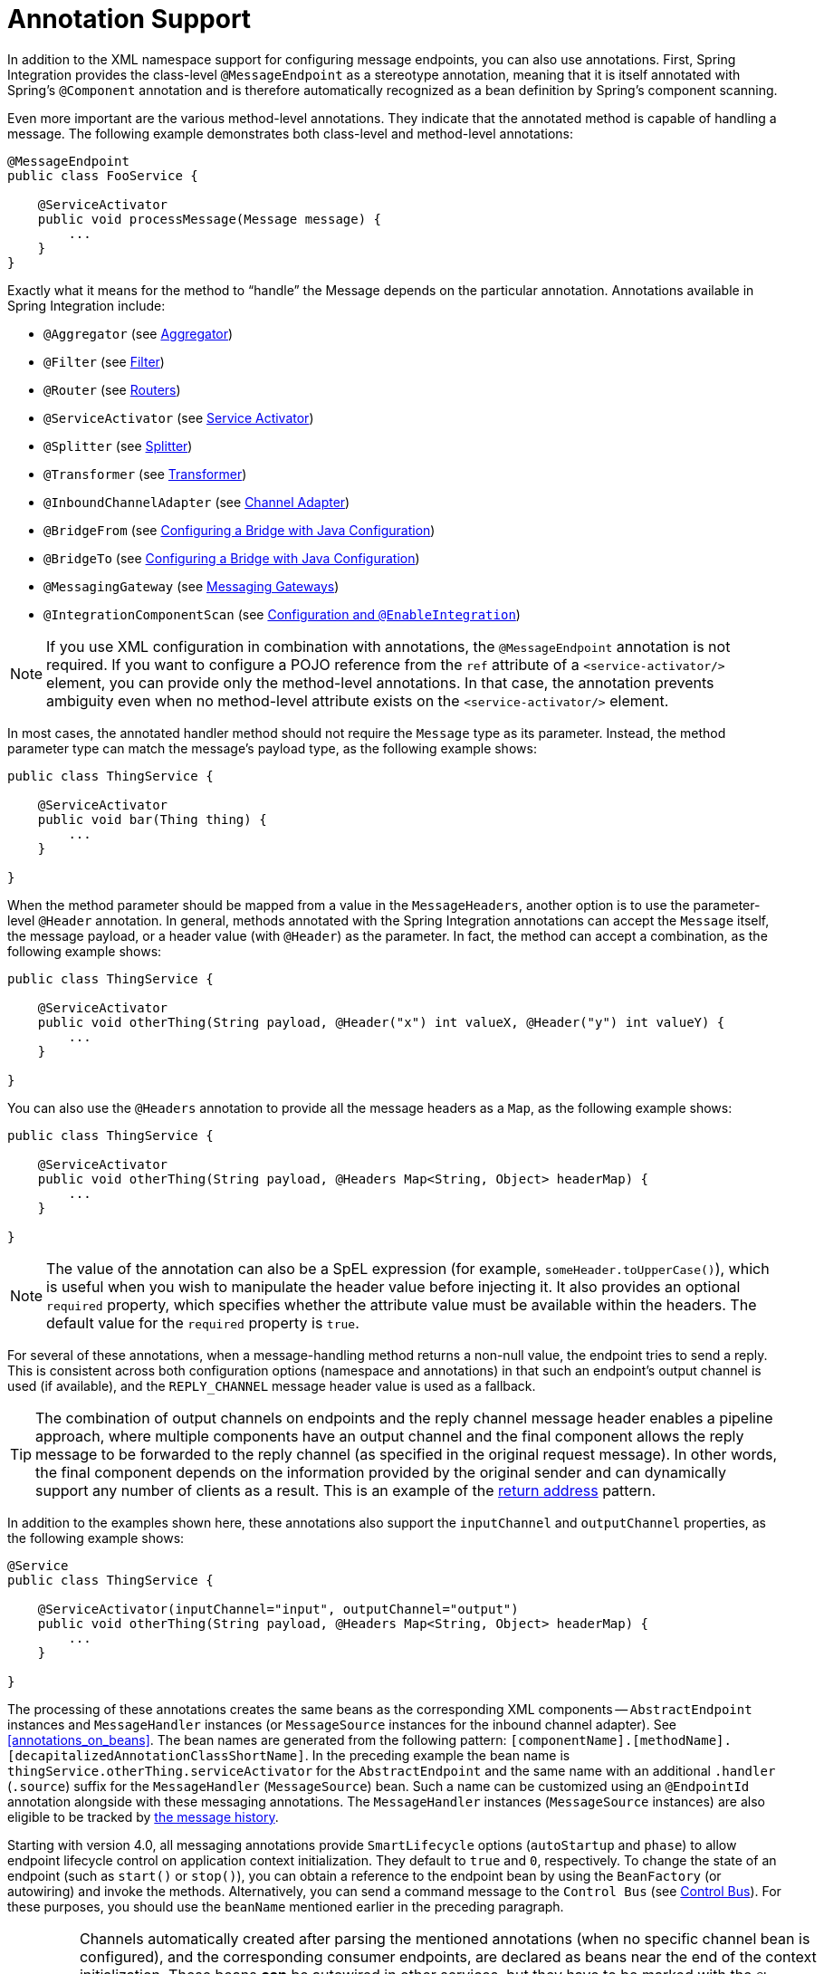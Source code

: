 [[annotations]]
= Annotation Support

In addition to the XML namespace support for configuring message endpoints, you can also use annotations.
First, Spring Integration provides the class-level `@MessageEndpoint` as a stereotype annotation, meaning that it is itself annotated with Spring's `@Component` annotation and is therefore automatically recognized as a bean definition by Spring's component scanning.

Even more important are the various method-level annotations.
They indicate that the annotated method is capable of handling a message.
The following example demonstrates both class-level and method-level annotations:

====
[source,java]
----
@MessageEndpoint
public class FooService {

    @ServiceActivator
    public void processMessage(Message message) {
        ...
    }
}
----
====

Exactly what it means for the method to "`handle`" the Message depends on the particular annotation.
Annotations available in Spring Integration include:

* `@Aggregator` (see <<./aggregator.adoc#aggregator,Aggregator>>)
* `@Filter` (see <<./filter.adoc#filter,Filter>>)
* `@Router` (see <<./router.adoc#router,Routers>>)
* `@ServiceActivator` (see <<./service-activator.adoc#service-activator,Service Activator>>)
* `@Splitter` (see <<./splitter.adoc#splitter,Splitter>>)
* `@Transformer` (see <<./transformer.adoc#transformer,Transformer>>)
* `@InboundChannelAdapter` (see <<./channel-adapter.adoc#channel-adapter,Channel Adapter>>)
* `@BridgeFrom` (see <<./bridge.adoc#bridge-annot,Configuring a Bridge with Java Configuration>>)
* `@BridgeTo` (see <<./bridge.adoc#bridge-annot,Configuring a Bridge with Java Configuration>>)
* `@MessagingGateway` (see <<./gateway.adoc#gateway,Messaging Gateways>>)
* `@IntegrationComponentScan` (see <<./overview.adoc#configuration-enable-integration,Configuration and `@EnableIntegration`>>)

NOTE: If you use XML configuration in combination with annotations, the `@MessageEndpoint` annotation is not required.
If you want to configure a POJO reference from the `ref` attribute of a `<service-activator/>` element, you can provide only the method-level annotations.
In that case, the annotation prevents ambiguity even when no method-level attribute exists on the `<service-activator/>` element.

In most cases, the annotated handler method should not require the `Message` type as its parameter.
Instead, the method parameter type can match the message's payload type, as the following example shows:

====
[source,java]
----
public class ThingService {

    @ServiceActivator
    public void bar(Thing thing) {
        ...
    }

}
----
====

When the method parameter should be mapped from a value in the `MessageHeaders`, another option is to use the parameter-level `@Header` annotation.
In general, methods annotated with the Spring Integration annotations can accept the `Message` itself, the message payload, or a header value (with `@Header`) as the parameter.
In fact, the method can accept a combination, as the following example shows:

====
[source,java]
----
public class ThingService {

    @ServiceActivator
    public void otherThing(String payload, @Header("x") int valueX, @Header("y") int valueY) {
        ...
    }

}
----
====

You can also use the  `@Headers` annotation to provide all the message headers as a `Map`, as the following example shows:

====
[source,java]
----
public class ThingService {

    @ServiceActivator
    public void otherThing(String payload, @Headers Map<String, Object> headerMap) {
        ...
    }

}
----
====

NOTE: The value of the annotation can also be a SpEL expression (for example, `someHeader.toUpperCase()`), which is useful when you wish to manipulate the header value before injecting it.
It also provides an optional `required` property, which specifies whether the attribute value must be available within the headers.
The default value for the `required` property is `true`.

For several of these annotations, when a message-handling method returns a non-null value, the endpoint tries to send a reply.
This is consistent across both configuration options (namespace and annotations) in that such an endpoint's output channel is used (if available), and the `REPLY_CHANNEL` message header value is used as a fallback.

TIP: The combination of output channels on endpoints and the reply channel message header enables a pipeline approach, where multiple components have an output channel and the final component allows the reply message to be forwarded to the reply channel (as specified in the original request message).
In other words, the final component depends on the information provided by the original sender and can dynamically support any number of clients as a result.
This is an example of the https://www.enterpriseintegrationpatterns.com/ReturnAddress.html[return address] pattern.

In addition to the examples shown here, these annotations also support the `inputChannel` and `outputChannel` properties, as the following example shows:

====
[source,java]
----
@Service
public class ThingService {

    @ServiceActivator(inputChannel="input", outputChannel="output")
    public void otherThing(String payload, @Headers Map<String, Object> headerMap) {
        ...
    }

}
----
====

The processing of these annotations creates the same beans as the corresponding XML components -- `AbstractEndpoint` instances and `MessageHandler` instances (or `MessageSource` instances for the inbound channel adapter).
See <<annotations_on_beans>>.
The bean names are generated from the following pattern: `[componentName].[methodName].[decapitalizedAnnotationClassShortName]`.
In the preceding example the bean name is `thingService.otherThing.serviceActivator` for the `AbstractEndpoint` and the same name with an additional `.handler` (`.source`) suffix for the `MessageHandler` (`MessageSource`) bean.
Such a name can be customized using an `@EndpointId` annotation alongside with these messaging annotations.
The `MessageHandler` instances (`MessageSource` instances) are also eligible to be tracked by <<./message-history.adoc#message-history,the message history>>.

Starting with version 4.0, all messaging annotations provide `SmartLifecycle` options (`autoStartup` and `phase`) to allow endpoint lifecycle control on application context initialization.
They default to `true` and `0`, respectively.
To change the state of an endpoint (such as `start()` or `stop()`), you can obtain a reference to the endpoint bean by using the `BeanFactory` (or autowiring) and invoke the methods.
Alternatively, you can send a command message to the `Control Bus` (see <<./control-bus.adoc#control-bus,Control Bus>>).
For these purposes, you should use the `beanName` mentioned earlier in the preceding paragraph.

[IMPORTANT]
=====
Channels automatically created after parsing the mentioned annotations (when no specific channel bean is configured), and the corresponding consumer endpoints, are declared as beans near the end of the context initialization.
These beans **can** be autowired in other services, but they have to be marked with the `@Lazy` annotation because the definitions, typically, won't yet be available during normal autowiring processing.

====
[source, java]
----
@Autowired
@Lazy
@Qualifier("someChannel")
MessageChannel someChannel;
...

@Bean
Thing1 dependsOnSPCA(@Qualifier("someInboundAdapter") @Lazy SourcePollingChannelAdapter someInboundAdapter) {
    ...
}
----
====
=====

Starting with version 6.0, all the messaging annotations are `@Repeatable` now, so several of the same type can be declared on the same service method with the meaning to create as many endpoints as those annotations are repeated:
====
[source, java]
----
@Transformer(inputChannel = "inputChannel1", outputChannel = "outputChannel1")
@Transformer(inputChannel = "inputChannel2", outputChannel = "outputChannel2")
public String transform(String input) {
    return input.toUpperCase();
}
----
====

[[configuration-using-poller-annotation]]
== Using the `@Poller` Annotation

Before Spring Integration 4.0, messaging annotations required that the `inputChannel` be a reference to a `SubscribableChannel`.
For `PollableChannel` instances, an `<int:bridge/>` element was needed to configure an `<int:poller/>` and make the composite endpoint be a `PollingConsumer`.
Version 4.0 introduced the `@Poller` annotation to allow the configuration of `poller` attributes directly on the messaging annotations, as the following example shows:

====
[source,java]
----
public class AnnotationService {

    @Transformer(inputChannel = "input", outputChannel = "output",
        poller = @Poller(maxMessagesPerPoll = "${poller.maxMessagesPerPoll}", fixedDelay = "${poller.fixedDelay}"))
    public String handle(String payload) {
        ...
    }
}
----
====

The `@Poller` annotation provides only simple `PollerMetadata` options.
You can configure the `@Poller` annotation's attributes (`maxMessagesPerPoll`, `fixedDelay`, `fixedRate`, and `cron`) with property placeholders.
Also, starting with version 5.1, the `receiveTimeout` option for `PollingConsumer` s is also provided.
If it is necessary to provide more polling options (for example, `transaction`, `advice-chain`, `error-handler`, and others), you should configure the `PollerMetadata` as a generic bean and use its bean name as the `@Poller` 's `value` attribute.
In this case, no other attributes are allowed (they must be specified on the `PollerMetadata` bean).
Note, if `inputChannel` is a `PollableChannel` and no `@Poller` is configured, the default `PollerMetadata` is used (if it is present in the application context).
To declare the default poller by using a `@Configuration` annotation, use code similar to the following example:

====
[source,java]
----
@Bean(name = PollerMetadata.DEFAULT_POLLER)
public PollerMetadata defaultPoller() {
    PollerMetadata pollerMetadata = new PollerMetadata();
    pollerMetadata.setTrigger(new PeriodicTrigger(10));
    return pollerMetadata;
}
----
====

The following example shows how to use the default poller:

====
[source,java]
----
public class AnnotationService {

    @Transformer(inputChannel = "aPollableChannel", outputChannel = "output")
    public String handle(String payload) {
        ...
    }
}
----
====

The following example shows how to use a named poller:

====
[source,java]
----
@Bean
public PollerMetadata myPoller() {
    PollerMetadata pollerMetadata = new PollerMetadata();
    pollerMetadata.setTrigger(new PeriodicTrigger(1000));
    return pollerMetadata;
}
----
====

The following example shows an endpoint that uses the default poller:

====
[source,java]
----
public class AnnotationService {

    @Transformer(inputChannel = "aPollableChannel", outputChannel = "output"
                           poller = @Poller("myPoller"))
    public String handle(String payload) {
         ...
    }
}
----
====

Starting with version 4.3.3, the `@Poller` annotation has the `errorChannel` attribute for easier configuration of the underlying `MessagePublishingErrorHandler`.
This attribute plays the same role as `error-channel` in the `<poller>` XML component.
See <<./endpoint.adoc#endpoint-namespace,Endpoint Namespace Support>> for more information.

The `poller()` attribute on the messaging annotations is mutually exclusive with the `reactive()` attribute.
See next section for more information.

[[configuration-using-reactive-annotation]]
== Using `@Reactive` Annotation

The `ReactiveStreamsConsumer` has been around since version 5.0, but it was applied only when an input channel for the endpoint is a `FluxMessageChannel` (or any `org.reactivestreams.Publisher` implementation).
Starting with version 5.3, its instance is also created by the framework when the target message handler is a `ReactiveMessageHandler` independently of the input channel type.
The `@Reactive` sub-annotation (similar to mentioned above `@Poller`) has been introduced for all the messaging annotations starting with version 5.5.
It accepts an optional `Function<? super Flux<Message<?>>, ? extends Publisher<Message<?>>>` bean reference and, independently of the input channel type and message handler, turns the target endpoint into the `ReactiveStreamsConsumer` instance.
The function is used from the `Flux.transform()` operator to apply some customization (`publishOn()`, `doOnNext()`, `log()`, `retry()` etc.) on a reactive stream source from the input channel.

The following example demonstrates how to change the publishing thread from the input channel independently of the final subscriber and producer to that `DirectChannel`:

====
[source,java]
----
@Bean
public Function<Flux<?>, Flux<?>> publishOnCustomizer() {
    return flux -> flux.publishOn(Schedulers.parallel());
}

@ServiceActivator(inputChannel = "directChannel", reactive = @Reactive("publishOnCustomizer"))
public void handleReactive(String payload) {
    ...
}
----
====

The `reactive()` attribute on the messaging annotations is mutually exclusive with the `poller()` attribute.
See <<configuration-using-poller-annotation>> and <<./reactive-streams.adoc#reactive-streams, Reactive Streams Support>> for more information.

[[using-the-inboundchanneladapter-annotation]]
== Using the `@InboundChannelAdapter` Annotation

Version 4.0 introduced the `@InboundChannelAdapter` method-level annotation.
It produces a `SourcePollingChannelAdapter` integration component based on a `MethodInvokingMessageSource` for the annotated method.
This annotation is an analogue of the `<int:inbound-channel-adapter>` XML component and has the same restrictions: The method cannot have parameters, and the return type must not be `void`.
It has two attributes: `value` (the required `MessageChannel` bean name) and `poller` (an optional `@Poller` annotation, as <<configuration-using-poller-annotation,described earlier>>).
If you need to provide some `MessageHeaders`, use a `Message<?>` return type and use a `MessageBuilder` to build the `Message<?>`.
Using a `MessageBuilder` lets you configure the `MessageHeaders`.
The following example shows how to use an `@InboundChannelAdapter` annotation:

====
[source,java]
----
@InboundChannelAdapter("counterChannel")
public Integer count() {
    return this.counter.incrementAndGet();
}

@InboundChannelAdapter(value = "fooChannel", poller = @Poller(fixed-rate = "5000"))
public String foo() {
    return "foo";
}
----
====

Version 4.3 introduced the `channel` alias for the `value` annotation attribute, to provide better source code readability.
Also, the target `MessageChannel` bean is resolved in the `SourcePollingChannelAdapter` by the provided name (set by the `outputChannelName` option) on the first `receive()` call, not during the initialization phase.
It allows "`late binding`" logic: The target `MessageChannel` bean from the consumer perspective is created and registered a bit later than the `@InboundChannelAdapter` parsing phase.

The first example requires that the default poller has been declared elsewhere in the application context.

Using the `@MessagingGateway` Annotation

See <<./gateway.adoc#messaging-gateway-annotation,`@MessagingGateway` Annotation>>.

[[using-the-integrationcomponentscan-annotation]]
== Using the `@IntegrationComponentScan` Annotation

The standard Spring Framework `@ComponentScan` annotation does not scan interfaces for stereotype `@Component` annotations.
To overcome this limitation and allow the configuration of `@MessagingGateway` (see <<./gateway.adoc#messaging-gateway-annotation,`@MessagingGateway` Annotation>>), we introduced the `@IntegrationComponentScan` mechanism.
This annotation must be placed with a `@Configuration` annotation and be customized to define its scanning options,
such as `basePackages` and `basePackageClasses`.
In this case, all discovered interfaces annotated with `@MessagingGateway` are parsed and registered as `GatewayProxyFactoryBean` instances.
All other class-based components are parsed by the standard `@ComponentScan`.

